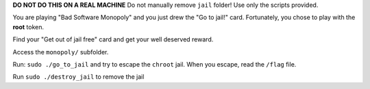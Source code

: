 **DO NOT DO THIS ON A REAL MACHINE** Do not manually remove ``jail`` folder! Use only the scripts provided.
  
You are playing "Bad Software Monopoly" and you just drew the "Go to jail!" card. Fortunately, you chose to play with the **root** token.

Find your "Get out of jail free" card and get your well deserved reward.

Access the ``monopoly/`` subfolder.

Run: ``sudo ./go_to_jail`` and try to escape the ``chroot`` jail. When you escape, read the ``/flag`` file.

Run ``sudo ./destroy_jail`` to remove the jail

